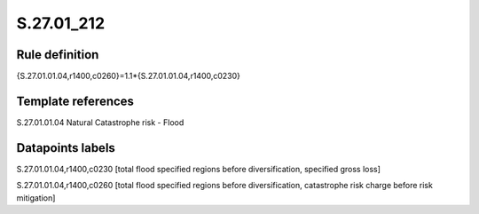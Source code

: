 ===========
S.27.01_212
===========

Rule definition
---------------

{S.27.01.01.04,r1400,c0260}=1.1*{S.27.01.01.04,r1400,c0230}


Template references
-------------------

S.27.01.01.04 Natural Catastrophe risk - Flood


Datapoints labels
-----------------

S.27.01.01.04,r1400,c0230 [total flood specified regions before diversification, specified gross loss]

S.27.01.01.04,r1400,c0260 [total flood specified regions before diversification, catastrophe risk charge before risk mitigation]




